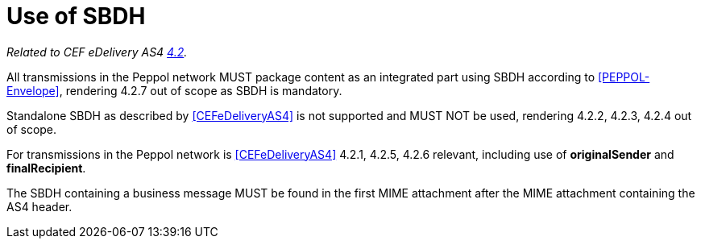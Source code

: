 = Use of SBDH

_Related to CEF eDelivery AS4 link:{base}StandardBusinessDocumentHeader(SBDH)[4.2]._

All transmissions in the Peppol network MUST package content as an integrated part using SBDH according to <<PEPPOL-Envelope>>, rendering 4.2.7 out of scope as SBDH is mandatory.

Standalone SBDH as described by <<CEFeDeliveryAS4>> is not supported and MUST NOT be used, rendering 4.2.2, 4.2.3, 4.2.4 out of scope.

For transmissions in the Peppol network is <<CEFeDeliveryAS4>> 4.2.1, 4.2.5, 4.2.6 relevant, including use of *originalSender* and *finalRecipient*.

The SBDH containing a business message MUST be found in the first MIME attachment after the MIME attachment containing the AS4 header.

